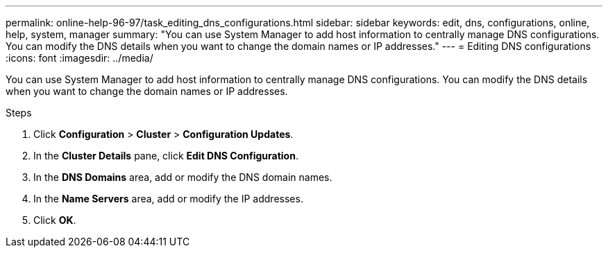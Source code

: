 ---
permalink: online-help-96-97/task_editing_dns_configurations.html
sidebar: sidebar
keywords: edit, dns, configurations, online, help, system, manager
summary: "You can use System Manager to add host information to centrally manage DNS configurations. You can modify the DNS details when you want to change the domain names or IP addresses."
---
= Editing DNS configurations
:icons: font
:imagesdir: ../media/

[.lead]
You can use System Manager to add host information to centrally manage DNS configurations. You can modify the DNS details when you want to change the domain names or IP addresses.

.Steps

. Click *Configuration* > *Cluster* > *Configuration Updates*.
. In the *Cluster Details* pane, click *Edit DNS Configuration*.
. In the *DNS Domains* area, add or modify the DNS domain names.
. In the *Name Servers* area, add or modify the IP addresses.
. Click *OK*.
